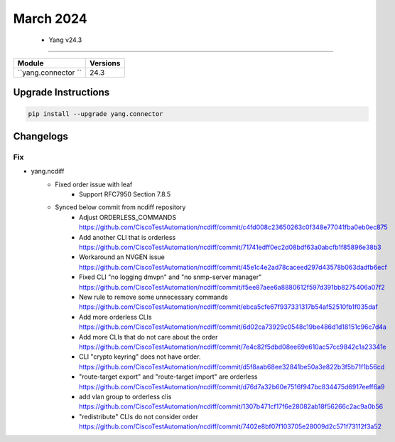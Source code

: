 March 2024
==========

 - Yang v24.3 
------------------------



+-------------------------------+-------------------------------+
| Module                        | Versions                      |
+===============================+===============================+
| ``yang.connector ``           | 24.3                          |
+-------------------------------+-------------------------------+

Upgrade Instructions
^^^^^^^^^^^^^^^^^^^^

.. code-block:: bash

    pip install --upgrade yang.connector




Changelogs
^^^^^^^^^^

--------------------------------------------------------------------------------
                                Fix
--------------------------------------------------------------------------------

* yang.ncdiff
    * Fixed order issue with leaf
        * Support RFC7950 Section 7.8.5
    * Synced below commit from ncdiff repository
        * Adjust ORDERLESS_COMMANDS https://github.com/CiscoTestAutomation/ncdiff/commit/c4fd008c23650263c0f348e77041fba0eb0ec875
        * Add another CLI that is orderless https://github.com/CiscoTestAutomation/ncdiff/commit/71741edff0ec2d08bdf63a0abcfb1f85896e38b3
        * Workaround an NVGEN issue https://github.com/CiscoTestAutomation/ncdiff/commit/45e1c4e2ad78caceed297d43578b063dadfb6ecf
        * Fixed CLI "no logging dmvpn" and "no snmp-server manager" https://github.com/CiscoTestAutomation/ncdiff/commit/f5ee87aee6a8880612f597d391bb8275406a07f2
        * New rule to remove some unnecessary commands https://github.com/CiscoTestAutomation/ncdiff/commit/ebca5cfe67f937331317b54af52510fb1f035daf
        * Add more orderless CLIs https://github.com/CiscoTestAutomation/ncdiff/commit/6d02ca73929c0548c19be486d1d18151c96c7d4a
        * Add more CLIs that do not care about the order https://github.com/CiscoTestAutomation/ncdiff/commit/7e4c82f5dbd08ee69e610ac57cc9842c1a23341e
        * CLI "crypto keyring" does not have order. https://github.com/CiscoTestAutomation/ncdiff/commit/d5f8aab68ee32841be50a3e822b3f5b71f1b56cd
        * "route-target export" and "route-target import" are orderless https://github.com/CiscoTestAutomation/ncdiff/commit/d76d7a32b60e7516f947bc834475d6917eeff6a9
        * add vlan group to orderless clis https://github.com/CiscoTestAutomation/ncdiff/commit/1307b471cf17f6e28082ab18f56266c2ac9a0b56
        * "redistribute" CLIs do not consider order https://github.com/CiscoTestAutomation/ncdiff/commit/7402e8bf07f103705e28009d2c571f73112f3a52